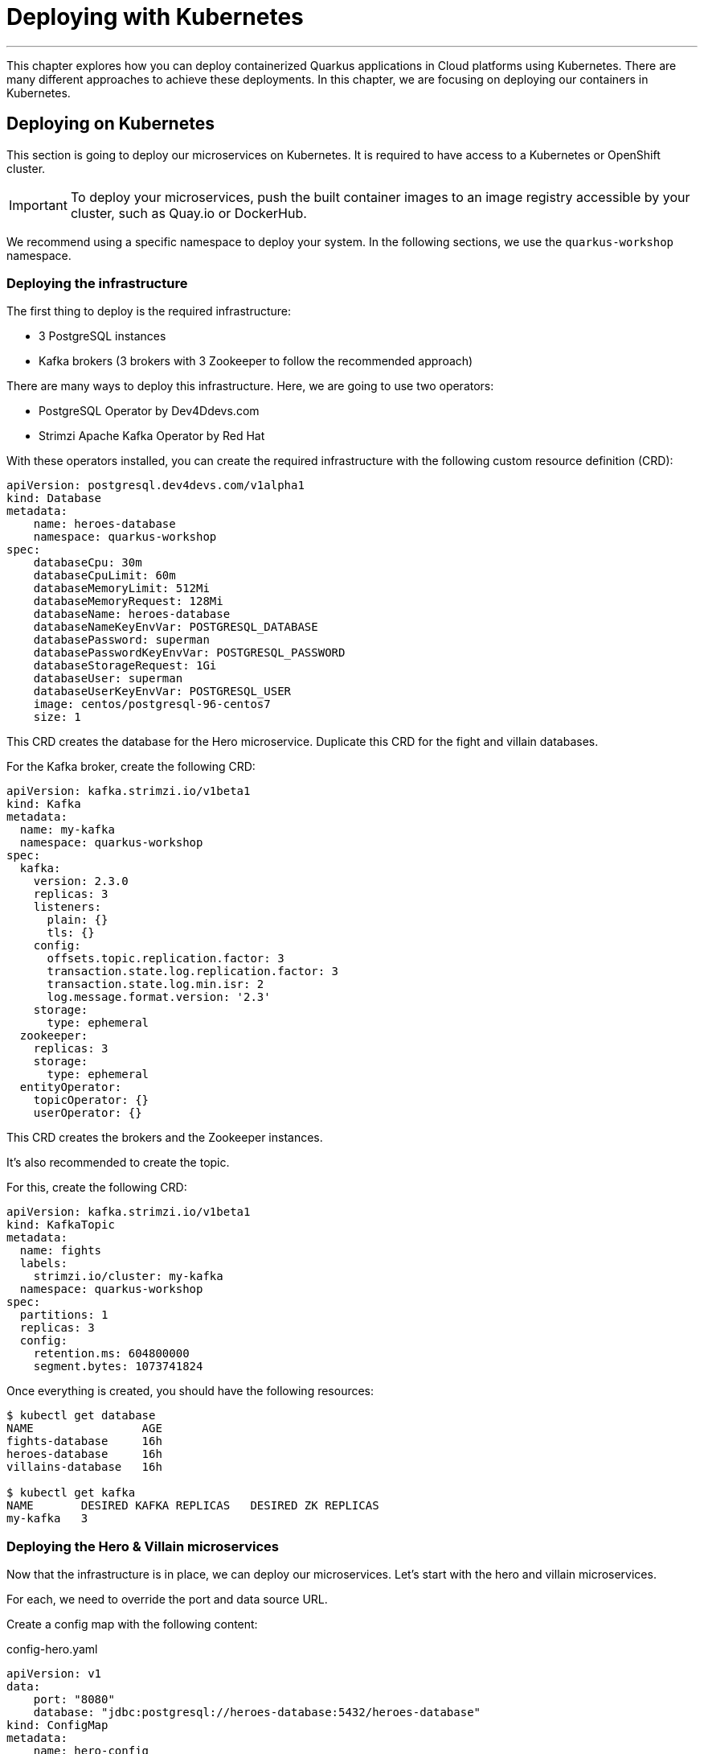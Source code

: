 [[kubernetes]]
= Deploying with Kubernetes

'''

This chapter explores how you can deploy containerized Quarkus applications in Cloud platforms using Kubernetes.
There are many different approaches to achieve these deployments.
In this chapter, we are focusing on deploying our containers in Kubernetes.

== Deploying on Kubernetes

This section is going to deploy our microservices on Kubernetes.
It is required to have access to a Kubernetes or OpenShift cluster.

[IMPORTANT]
====
To deploy your microservices, push the built container images to an image registry accessible by your cluster, such as Quay.io or DockerHub.
====

We recommend using a specific namespace to deploy your system.
In the following sections, we use the `quarkus-workshop` namespace.

=== Deploying the infrastructure

The first thing to deploy is the required infrastructure:

* 3 PostgreSQL instances
* Kafka brokers (3 brokers with 3 Zookeeper to follow the recommended approach)

There are many ways to deploy this infrastructure.
Here, we are going to use two operators:

* PostgreSQL Operator by Dev4Ddevs.com
* Strimzi Apache Kafka Operator by Red Hat

[example, role="cta"]
--

With these operators installed, you can create the required infrastructure with the following custom resource definition (CRD):

[source,yaml]
----
apiVersion: postgresql.dev4devs.com/v1alpha1
kind: Database
metadata:
    name: heroes-database
    namespace: quarkus-workshop
spec:
    databaseCpu: 30m
    databaseCpuLimit: 60m
    databaseMemoryLimit: 512Mi
    databaseMemoryRequest: 128Mi
    databaseName: heroes-database
    databaseNameKeyEnvVar: POSTGRESQL_DATABASE
    databasePassword: superman
    databasePasswordKeyEnvVar: POSTGRESQL_PASSWORD
    databaseStorageRequest: 1Gi
    databaseUser: superman
    databaseUserKeyEnvVar: POSTGRESQL_USER
    image: centos/postgresql-96-centos7
    size: 1
----
--

[example, role="cta"]
--

This CRD creates the database for the Hero microservice.
Duplicate this CRD for the fight and villain databases.

For the Kafka broker, create the following CRD:

[source,yaml]
----
apiVersion: kafka.strimzi.io/v1beta1
kind: Kafka
metadata:
  name: my-kafka
  namespace: quarkus-workshop
spec:
  kafka:
    version: 2.3.0
    replicas: 3
    listeners:
      plain: {}
      tls: {}
    config:
      offsets.topic.replication.factor: 3
      transaction.state.log.replication.factor: 3
      transaction.state.log.min.isr: 2
      log.message.format.version: '2.3'
    storage:
      type: ephemeral
  zookeeper:
    replicas: 3
    storage:
      type: ephemeral
  entityOperator:
    topicOperator: {}
    userOperator: {}
----
--

This CRD creates the brokers and the Zookeeper instances.

It's also recommended to create the topic.

[example, role="cta"]
--

For this, create the following CRD:

[source,yaml]
----
apiVersion: kafka.strimzi.io/v1beta1
kind: KafkaTopic
metadata:
  name: fights
  labels:
    strimzi.io/cluster: my-kafka
  namespace: quarkus-workshop
spec:
  partitions: 1
  replicas: 3
  config:
    retention.ms: 604800000
    segment.bytes: 1073741824
----

Once everything is created, you should have the following resources:

[source,shell]
----
$ kubectl get database
NAME                AGE
fights-database     16h
heroes-database     16h
villains-database   16h

$ kubectl get kafka
NAME       DESIRED KAFKA REPLICAS   DESIRED ZK REPLICAS
my-kafka   3
----
--

=== Deploying the Hero & Villain microservices

Now that the infrastructure is in place, we can deploy our microservices.
Let's start with the hero and villain microservices.

For each, we need to override the port and data source URL.

[example, role="cta"]
--

Create a config map with the following content:

[source,yaml]
.config-hero.yaml
----
apiVersion: v1
data:
    port: "8080"
    database: "jdbc:postgresql://heroes-database:5432/heroes-database"
kind: ConfigMap
metadata:
    name: hero-config
----
--

[example, role="cta"]
--

Do the same for the villain microservice.
Then, apply these resources:

[source,shell]
----
$ kubectl apply -f config-hero.yaml
$ kubectl apply -f config-villain.yaml
----
--

Once the config maps are created, we can deploy the microservices.

[example, role="cta"]
--

Create a `deployment-hero.yaml` file with the following content:

[source,yaml]
----
apiVersion: "v1"
kind: "List"
items:
    - apiVersion: "v1"
      kind: "Service"
      metadata:
          labels:
              app: "quarkus-workshop-hero"
              version: "01"
              group: "$ORG"
          name: "quarkus-workshop-hero"
      spec:
          ports:
              - name: "http"
                port: 8080
                targetPort: 8080
          selector:
              app: "quarkus-workshop-hero"
              version: "01"
              group: "$ORG"
          type: "ClusterIP"
    - apiVersion: "apps/v1"
      kind: "Deployment"
      metadata:
          labels:
              app: "quarkus-workshop-hero"
              version: "01"
              group: "$ORG"
          name: "quarkus-workshop-hero"
      spec:
          replicas: 1
          selector:
              matchLabels:
                  app: "quarkus-workshop-hero"
                  version: "01"
                  group: "$ORG"
          template:
              metadata:
                  labels:
                      app: "quarkus-workshop-hero"
                      version: "01"
                      group: "$ORG"
              spec:
                  containers:
                      - image: "$ORG/quarkus-workshop-hero:latest"
                        imagePullPolicy: "IfNotPresent"
                        name: "quarkus-workshop-hero"
                        ports:
                            - containerPort: 8080
                              name: "http"
                              protocol: "TCP"
                        env:
                            - name: "KUBERNETES_NAMESPACE"
                              valueFrom:
                                  fieldRef:
                                      fieldPath: "metadata.namespace"

                            - name: QUARKUS_DATASOURCE_URL
                              valueFrom:
                                  configMapKeyRef:
                                      name: hero-config
                                      key: database

                            - name: QUARKUS_HTTP_PORT
                              valueFrom:
                                  configMapKeyRef:
                                      name: hero-config
                                      key: port


----
--

This descriptor declares:

1. A service to expose the HTTP endpoint
2. A deployment that instantiates the application

The deployment declares one container using the container image we built earlier.
It also overrides the configuration for the HTTP port and database URL.

[example, role="cta"]
--
Don't forget to create the equivalent files for the villain microservice.

Then, deploy the microservice with:

[source,shell]
----
$ kubectl apply -f deployment-hero.yaml
$ kubectl apply -f deployment-villain.yaml
----
--

=== Deploying the Fight microservice

Follow the same approach for the fight microservice.
Note that there are more properties to configure from the config map:

* The location of the hero and villain microservice
* The location of the Kafka broker

Once everything is configured and deployed, your system is now running on Kubernetes.
























= From Container to Kubernetes

[NOTE]
====
This section is optional and demonstrates how to ask Quarkus to create a container and deploy it to Kubernetes.
We will need a running Kubernetes.
We will use Rancher Desktop as indicated in the prerequisites.
====

== Prerequisites

1. Make sure that Docker Desktop (if installed) is turned off
2. Make sure Rancher Desktop is started. The container runtime must be _dockerd_ (Preferences -> Container Runtime -> dockerd (moby)).

== Deploying to Kubernetes

Quarkus can also run our application in Kubernetes and compute the Kubernetes descriptor.
In addition to allow customizing any part of the descriptor, it is possible to configure config maps, secrets...

[IMPORTANT]
====
As mentioned above, we will use Rancher Desktop.
Adapt the instructions for your Kubernetes:

1. Make sure you are logged in
2. Make sure you use the correct namespace
====

[example, role="cta"]
--

Edit the `src/main/resources/application.properties` to add the following lines:

[source, properties]
----
quarkus.kubernetes.namespace=default # Added
quarkus.kubernetes.image-pull-policy=IfNotPresent # Added

%prod.quarkus.http.port=8080 # Added
%prod.quarkus.datasource.username=superbad
%prod.quarkus.datasource.password=superbad
%prod.quarkus.datasource.jdbc.url=jdbc:postgresql://my-villains-db-postgresql:5432/villains_database # Updated
%prod.quarkus.hibernate-orm.sql-load-script=import.sql
----

Add the `quarkus-kubernetes` extension using the following command:

[source, shell]
----
./mvnw quarkus:add-extension -Dextensions="kubernetes"
----
--

TIP: If you are behind a proxy, check the https://quarkus.io/guides/extension-registry-user#how-to-register-as-a-nexus-repository-proxy[Quarkus Registry] proxy documentation.

Alternatively, you can add the following dependency to the `pom.xml` file directly:

[source, xml]
----
<dependency>
  <groupId>io.quarkus</groupId>
  <artifactId>quarkus-kubernetes</artifactId>
</dependency>
----

Rancher Desktop authentication use elliptic algorithms not supported by default in Java.
So, we also need to add the following dependency to the project:

[source, xml]
----
<dependency>
  <groupId>org.bouncycastle</groupId>
  <artifactId>bcpkix-jdk18on</artifactId>
  <version>1.71</version>
</dependency>
----

Before deploying our application, we need to deploy the database.
To achieve this, we are going to use https://helm.sh/[helm] (installed alongside Rancher Desktop) and the following https://artifacthub.io/packages/helm/bitnami/postgresql[postgresql package].

Run the following commands:
[source, shell]
----
helm repo add bitnami https://charts.bitnami.com/bitnami
helm install my-villains-db \
    --set auth.postgresPassword=superbad \
    --set auth.username=superbad \
    --set auth.password=superbad \
    --set auth.database=villains_database bitnami/postgresql
----

Finally, deploy the application using:

[source, shell]
----
./mvnw clean package -Dquarkus.kubernetes.deploy=true -DskipTests
----

Check the pods with the following command:

[source, shell]
----
kubectl get pods
----

You should see something like:

[source, shell]
----
NAME                             READY   STATUS    RESTARTS   AGE
my-villains-db-postgresql-0      1/1     Running   0          28m
rest-villains-7c7479b959-7fn64   1/1     Running   0          12m
----

Make sure you wait for the `rest-villains` pod to be ready (1/1).

Enable port-forwarding to port 8080 either from the rancher desktop UI (Preferences -> Port Forwarding -> default / rest-villains / http), or using the following command line:

[source, shell]
----
kubectl port-forward pods/rest-villains-7c7479b959-7fn64 8080:8080
----

Now, you can access the application from your browser using: http://localhost:8080/api/villains
